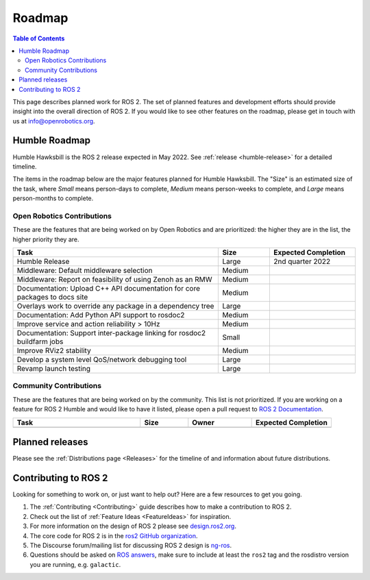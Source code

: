 .. _Roadmap:

Roadmap
=======

.. contents:: Table of Contents
   :depth: 2
   :local:

This page describes planned work for ROS 2.
The set of planned features and development efforts should provide insight into the overall direction of ROS 2.
If you would like to see other features on the roadmap, please get in touch with us at info@openrobotics.org.

Humble Roadmap
----------------

Humble Hawksbill is the ROS 2 release expected in May 2022.
See :ref:`release <humble-release>` for a detailed timeline.

The items in the roadmap below are the major features planned for Humble Hawksbill.
The "Size" is an estimated size of the task, where *Small* means person-days to complete, *Medium* means person-weeks to complete, and *Large* means person-months to complete.

Open Robotics Contributions
^^^^^^^^^^^^^^^^^^^^^^^^^^^

These are the features that are being worked on by Open Robotics and are prioritized: the higher they are in the list, the higher priority they are.

.. raw:: html

   <style>
     .wy-table-responsive table td, .wy-table-responsive table th {
       white-space: normal;
     }
   </style>

.. list-table::
   :widths: 60 15 25
   :header-rows: 1

   * - Task
     - Size
     - Expected Completion
   * - Humble Release
     - Large
     - 2nd quarter 2022
   * - Middleware: Default middleware selection
     - Medium
     -
   * - Middleware: Report on feasibility of using Zenoh as an RMW
     - Medium
     -
   * - Documentation: Upload C++ API documentation for core packages to docs site
     - Medium
     -
   * - Overlays work to override any package in a dependency tree
     - Large
     -
   * - Documentation: Add Python API support to rosdoc2
     - Medium
     -
   * - Improve service and action reliability > 10Hz
     - Medium
     -
   * - Documentation: Support inter-package linking for rosdoc2 buildfarm jobs
     - Small
     -
   * - Improve RViz2 stability
     - Medium
     -
   * - Develop a system level QoS/network debugging tool
     - Large
     -
   * - Revamp launch testing
     - Large
     -

Community Contributions
^^^^^^^^^^^^^^^^^^^^^^^

These are the features that are being worked on by the community.
This list is not prioritized.
If you are working on a feature for ROS 2 Humble and would like to have it listed, please open a pull request to `ROS 2 Documentation <https://github.com/ros2/ros2_documentation>`__.

.. list-table::
   :widths: 40 15 20 25
   :header-rows: 1

   * - Task
     - Size
     - Owner
     - Expected Completion
   * -
     -
     -
     -



Planned releases
----------------

Please see the :ref:`Distributions page <Releases>` for the timeline of and information about future distributions.

Contributing to ROS 2
---------------------

Looking for something to work on, or just want to help out? Here are a few resources to get you going.

1. The :ref:`Contributing <Contributing>` guide describes how to make a contribution to ROS 2.
2. Check out the list of :ref:`Feature Ideas <FeatureIdeas>` for inspiration.
3. For more information on the design of ROS 2 please see `design.ros2.org <https://design.ros2.org>`__.
4. The core code for ROS 2 is in the `ros2 GitHub organization <https://github.com/ros2>`__.
5. The Discourse forum/mailing list for discussing ROS 2 design is `ng-ros <https://discourse.ros.org/c/ng-ros>`__.
6. Questions should be asked on `ROS answers <https://answers.ros.org>`__\ , make sure to include at least the ``ros2`` tag and the rosdistro version you are running, e.g. ``galactic``.
